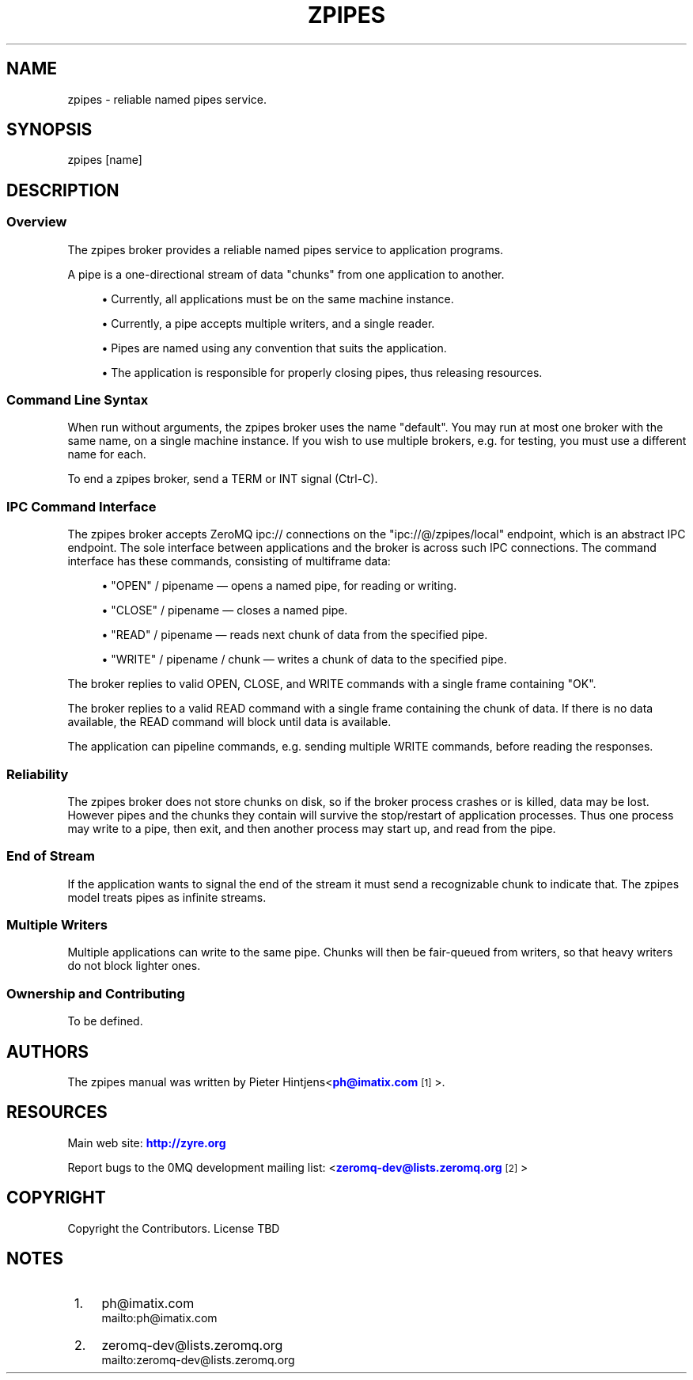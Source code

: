 '\" t
.\"     Title: zpipes
.\"    Author: [see the "AUTHORS" section]
.\" Generator: DocBook XSL Stylesheets v1.76.1 <http://docbook.sf.net/>
.\"      Date: 01/22/2014
.\"    Manual: zpipes Manual
.\"    Source: zpipes 0.0.1
.\"  Language: English
.\"
.TH "ZPIPES" "1" "01/22/2014" "zpipes 0\&.0\&.1" "zpipes Manual"
.\" -----------------------------------------------------------------
.\" * Define some portability stuff
.\" -----------------------------------------------------------------
.\" ~~~~~~~~~~~~~~~~~~~~~~~~~~~~~~~~~~~~~~~~~~~~~~~~~~~~~~~~~~~~~~~~~
.\" http://bugs.debian.org/507673
.\" http://lists.gnu.org/archive/html/groff/2009-02/msg00013.html
.\" ~~~~~~~~~~~~~~~~~~~~~~~~~~~~~~~~~~~~~~~~~~~~~~~~~~~~~~~~~~~~~~~~~
.ie \n(.g .ds Aq \(aq
.el       .ds Aq '
.\" -----------------------------------------------------------------
.\" * set default formatting
.\" -----------------------------------------------------------------
.\" disable hyphenation
.nh
.\" disable justification (adjust text to left margin only)
.ad l
.\" -----------------------------------------------------------------
.\" * MAIN CONTENT STARTS HERE *
.\" -----------------------------------------------------------------
.SH "NAME"
zpipes \- reliable named pipes service\&.
.SH "SYNOPSIS"
.sp
.nf
zpipes [name]
.fi
.SH "DESCRIPTION"
.SS "Overview"
.sp
The zpipes broker provides a reliable named pipes service to application programs\&.
.sp
A pipe is a one\-directional stream of data "chunks" from one application to another\&.
.sp
.RS 4
.ie n \{\
\h'-04'\(bu\h'+03'\c
.\}
.el \{\
.sp -1
.IP \(bu 2.3
.\}
Currently, all applications must be on the same machine instance\&.
.RE
.sp
.RS 4
.ie n \{\
\h'-04'\(bu\h'+03'\c
.\}
.el \{\
.sp -1
.IP \(bu 2.3
.\}
Currently, a pipe accepts multiple writers, and a single reader\&.
.RE
.sp
.RS 4
.ie n \{\
\h'-04'\(bu\h'+03'\c
.\}
.el \{\
.sp -1
.IP \(bu 2.3
.\}
Pipes are named using any convention that suits the application\&.
.RE
.sp
.RS 4
.ie n \{\
\h'-04'\(bu\h'+03'\c
.\}
.el \{\
.sp -1
.IP \(bu 2.3
.\}
The application is responsible for properly closing pipes, thus releasing resources\&.
.RE
.SS "Command Line Syntax"
.sp
When run without arguments, the zpipes broker uses the name "default"\&. You may run at most one broker with the same name, on a single machine instance\&. If you wish to use multiple brokers, e\&.g\&. for testing, you must use a different name for each\&.
.sp
To end a zpipes broker, send a TERM or INT signal (Ctrl\-C)\&.
.SS "IPC Command Interface"
.sp
The zpipes broker accepts ZeroMQ ipc:// connections on the "ipc://@/zpipes/local" endpoint, which is an abstract IPC endpoint\&. The sole interface between applications and the broker is across such IPC connections\&. The command interface has these commands, consisting of multiframe data:
.sp
.RS 4
.ie n \{\
\h'-04'\(bu\h'+03'\c
.\}
.el \{\
.sp -1
.IP \(bu 2.3
.\}
"OPEN" / pipename \(em opens a named pipe, for reading or writing\&.
.RE
.sp
.RS 4
.ie n \{\
\h'-04'\(bu\h'+03'\c
.\}
.el \{\
.sp -1
.IP \(bu 2.3
.\}
"CLOSE" / pipename \(em closes a named pipe\&.
.RE
.sp
.RS 4
.ie n \{\
\h'-04'\(bu\h'+03'\c
.\}
.el \{\
.sp -1
.IP \(bu 2.3
.\}
"READ" / pipename \(em reads next chunk of data from the specified pipe\&.
.RE
.sp
.RS 4
.ie n \{\
\h'-04'\(bu\h'+03'\c
.\}
.el \{\
.sp -1
.IP \(bu 2.3
.\}
"WRITE" / pipename / chunk \(em writes a chunk of data to the specified pipe\&.
.RE
.sp
The broker replies to valid OPEN, CLOSE, and WRITE commands with a single frame containing "OK"\&.
.sp
The broker replies to a valid READ command with a single frame containing the chunk of data\&. If there is no data available, the READ command will block until data is available\&.
.sp
The application can pipeline commands, e\&.g\&. sending multiple WRITE commands, before reading the responses\&.
.SS "Reliability"
.sp
The zpipes broker does not store chunks on disk, so if the broker process crashes or is killed, data may be lost\&. However pipes and the chunks they contain will survive the stop/restart of application processes\&. Thus one process may write to a pipe, then exit, and then another process may start up, and read from the pipe\&.
.SS "End of Stream"
.sp
If the application wants to signal the end of the stream it must send a recognizable chunk to indicate that\&. The zpipes model treats pipes as infinite streams\&.
.SS "Multiple Writers"
.sp
Multiple applications can write to the same pipe\&. Chunks will then be fair\-queued from writers, so that heavy writers do not block lighter ones\&.
.SS "Ownership and Contributing"
.sp
To be defined\&.
.SH "AUTHORS"
.sp
The zpipes manual was written by Pieter Hintjens<\m[blue]\fBph@imatix\&.com\fR\m[]\&\s-2\u[1]\d\s+2>\&.
.SH "RESOURCES"
.sp
Main web site: \m[blue]\fBhttp://zyre\&.org\fR\m[]
.sp
Report bugs to the 0MQ development mailing list: <\m[blue]\fBzeromq\-dev@lists\&.zeromq\&.org\fR\m[]\&\s-2\u[2]\d\s+2>
.SH "COPYRIGHT"
.sp
Copyright the Contributors\&. License TBD
.SH "NOTES"
.IP " 1." 4
ph@imatix.com
.RS 4
\%mailto:ph@imatix.com
.RE
.IP " 2." 4
zeromq-dev@lists.zeromq.org
.RS 4
\%mailto:zeromq-dev@lists.zeromq.org
.RE
